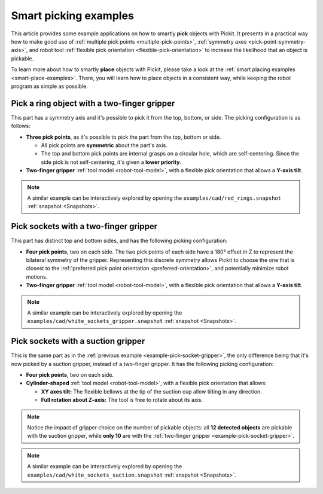 
.. _smart-picking-examples:

Smart picking examples
----------------------

This article provides some example applications on how to smartly **pick** objects with Pickit.
It presents in a practical way how to make good use of :ref:`multiple pick points <multiple-pick-points>`, :ref:`symmetry axes <pick-point-symmetry-axis>`, and robot tool :ref:`flexible pick orientation <flexible-pick-orientation>` to increase the likelihood that an object is pickable.

To learn more about how to smartly **place** objects with Pickit, please take a look at the :ref:`smart placing examples <smart-place-examples>`.
There, you will learn how to place objects in a consistent way, while keeping the robot program as simple as possible.

.. _example-pick-ring-gripper:

Pick a ring object with a two-finger gripper
~~~~~~~~~~~~~~~~~~~~~~~~~~~~~~~~~~~~~~~~~~~~

This part has a symmetry axis and it's possible to pick it from the top, bottom, or side.
The picking configuration is as follows:

- **Three pick points**, as it's possible to pick the part from the top, bottom or side.

  - All pick points are **symmetric** about the part's axis.

  - The top and bottom pick points are internal grasps on a circular hole, which are self-centering. Since the side pick is not self-centering, it's given a **lower priority**.

- **Two-finger gripper** :ref:`tool model <robot-tool-model>`, with a flexible pick orientation that allows a **Y-axis tilt**.


.. image:: /assets/images/documentation/picking/example_ring_gripper.png
    :scale: 70%
    :align: center

.. note::
  A similar example can be interactively explored by opening the ``examples/cad/red_rings.snapshot`` :ref:`snapshot <Snapshots>`.

.. _example-pick-socket-gripper:

Pick sockets with a two-finger gripper
~~~~~~~~~~~~~~~~~~~~~~~~~~~~~~~~~~~~~~

This part has distinct top and bottom sides, and has the following picking configuration:

- **Four pick points**, two on each side.
  The two pick points of each side have a 180° offset in Z to represent the bilateral symmetry of the gripper.
  Representing this discrete symmetry allows Pickit to choose the one that is closest to the :ref:`preferred pick point orientation <preferred-orientation>`, and potentially minimize robot motions.

- **Two-finger gripper** :ref:`tool model <robot-tool-model>`, with a flexible pick orientation that allows a **Y-axis tilt**.

.. image:: /assets/images/documentation/picking/example_socket_gripper.png
    :scale: 70%
    :align: center

.. note::
  A similar example can be interactively explored by opening the ``examples/cad/white_sockets_gripper.snapshot`` :ref:`snapshot <Snapshots>`.

  .. _example-pick-socket-suction:

Pick sockets with a suction gripper
~~~~~~~~~~~~~~~~~~~~~~~~~~~~~~~~~~~

This is the same part as in the :ref:`previous example <example-pick-socket-gripper>`, the only difference being that it's now picked by a suction gripper, instead of a two-finger gripper.
It has the following picking configuration:

- **Four pick points**, two on each side.

- **Cylinder-shaped** :ref:`tool model <robot-tool-model>`, with a flexible pick orientation that allows:

  - **XY axes tilt:** The flexible bellows at the tip of the suction cup allow tilting in any direction.

  - **Full rotation about Z-axis:** The tool is free to rotate about its axis.

.. image:: /assets/images/documentation/picking/example_socket_suction.png
    :scale: 75%
    :align: center

.. note::
  Notice the impact of gripper choice on the number of pickable objects: all **12 detected objects** are pickable with the suction gripper, while **only 10** are with the :ref:`two-finger gripper <example-pick-socket-gripper>`.

.. note::
  A similar example can be interactively explored by opening the ``examples/cad/white_sockets_suction.snapshot`` :ref:`snapshot <Snapshots>`.
